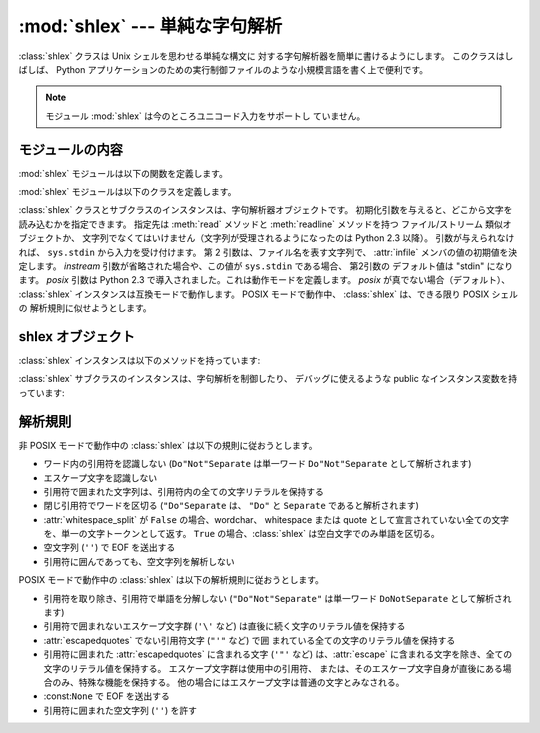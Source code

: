 
:mod:`shlex` --- 単純な字句解析
===============================

.. module:: shlex
   :synopsis: Unix シェル類似の言語に対する単純な字句解析。
.. moduleauthor:: Eric S. Raymond <esr@snark.thyrsus.com>
.. moduleauthor:: Gustavo Niemeyer <niemeyer@conectiva.com>
.. sectionauthor:: Eric S. Raymond <esr@snark.thyrsus.com>
.. sectionauthor:: Gustavo Niemeyer <niemeyer@conectiva.com>


.. versionadded:: 1.5.2

:class:`shlex` クラスは Unix シェルを思わせる単純な構文に 対する字句解析器を簡単に書けるようにします。
このクラスはしばしば、 Python アプリケーションのための実行制御ファイルのような小規模言語を書く上で便利です。

.. note::

   モジュール :mod:`shlex` は今のところユニコード入力をサポートし ていません。


モジュールの内容
----------------

:mod:`shlex` モジュールは以下の関数を定義します。


.. function:: split(s[, comments[, posix]])

   シェル類似の文法を使って、文字列 *s* を分割します。
   *comments* が :const:`False` (デフォルト値) の場合、
   受理した文字列内のコメントを解析しません
   (:class:`shlex` インスタンスの :attr:`commenters` メンバの値を空文字列にします)。
   この関数はデフォルトでは POSIX モードで動作し、
   *posix* 引数が false の場合は non-POSIX モードでどうさします。

   .. versionadded:: 2.3

   .. versionchanged:: 2.6
      *posix* パラメータを追加。

   .. note::

      :func:`split` 関数は :class:`shlex` クラスのインスタンスを利用するので、
      *s* に ``None`` を渡すと標準入力から分割する文字列を読み込みます。

:mod:`shlex` モジュールは以下のクラスを定義します。


.. class:: shlex([instream[, infile[, posix]]])

   :class:`shlex` クラスとサブクラスのインスタンスは、字句解析器オブジェクトです。
   初期化引数を与えると、どこから文字を読み込むかを指定できます。
   指定先は :meth:`read` メソッドと :meth:`readline` メソッドを持つ ファイル/ストリーム 類似オブジェクトか、
   文字列でなくてはいけません（文字列が受理されるようになったのは Python 2.3 以降）。
   引数が与えられなければ、 ``sys.stdin`` から入力を受け付けます。
   第 2 引数は、ファイル名を表す文字列で、 :attr:`infile` メンバの値の初期値を決定します。
   *instream*  引数が省略された場合や、この値が ``sys.stdin`` である場合、
   第2引数の デフォルト値は "stdin" になります。
   *posix* 引数は Python 2.3 で導入されました。これは動作モードを定義します。
   *posix* が真でない場合（デフォルト）、 :class:`shlex` インスタンスは互換モードで動作します。
   POSIX モードで動作中、 :class:`shlex` は、できる限り POSIX シェルの 解析規則に似せようとします。

.. seealso::

   Module :mod:`ConfigParser`
      Windows :file:`.ini` ファイルに似た設定ファイルのパーザ。


.. _shlex-objects:

shlex オブジェクト
------------------

:class:`shlex` インスタンスは以下のメソッドを持っています:


.. method:: shlex.get_token()

   トークンを一つ返します。トークンが :meth:`push_token` で 使ってスタックに積まれていた場合、
   トークンをスタックからポップします。
   そうでない場合、トークンを一つ入力ストリームから読み出します。
   読み出し即時にファイル終了子に遭遇した場合、 :attr:`self.eof` (非 POSIX モードでは空文字列
   (``''``)、POSIX モードでは ``None``) が返されます。

.. method:: shlex.push_token(str)

   トークンスタックに引数文字列をスタックします。


.. method:: shlex.read_token()

   生 (raw) のトークンを読み出します。
   プッシュバックスタックを無視し、かつソースリクエストを解釈しません
   (通常これは便利なエントリポイントではありません。完全性のためにここで記述されています)。


.. method:: shlex.sourcehook(filename)

   :class:`shlex` がソースリクエスト (下の :attr:`source` を参照してください)
   を検出した際、このメソッドはその後に続くトークンを引数として渡され、
   ファイル名と開かれたファイル類似オブジェクトからなるタプルを返すとされています。

   通常、このメソッドはまず引数から何らかのクオートを剥ぎ取ります。
   処理後の引数が絶対パス名であった場合か、以前に有効になったソースリクエストが存在しない場合か、
   以前のソースが (``sys.stdin`` のような) ストリームであった場合、この結果はそのままにされます。
   そうでない場合で、処理後の引数が相対パス名の場合、
   ソースインクルードスタックにある直前のファイル名からディレクトリ部分が取り出され、
   相対パスの前の部分に追加されます
   (この動作は C 言語プリプロセッサにおける ``#include "file.h"`` の扱いと同様です) 。

   これらの操作の結果はファイル名として扱われ、タプルの最初の要素として返されます。
   同時にこのファイル名で :func:`open` を呼び出した結果が二つ目の要素になります
   (注意: インスタンス初期化のときとは 引数の並びが逆になっています！)

   このフックはディレクトリサーチパスや、ファイル拡張子の追加、
   その他の名前空間に関するハックを実装できるようにするために公開されています。
   'close' フックに対応するものはありませんが、shlex インスタンスはソースリクエストされている入力ストリームが
   EOF を返した時には :meth:`close` を呼び出します。

   ソーススタックをより明示的に操作するには、 :meth:`push_source`  および :meth:`pop_source` メソッドを使ってください。


.. method:: shlex.push_source(stream[, filename])

   入力ソースストリームを入力スタックにプッシュします。
   ファイル名引数が指定された場合、以後のエラーメッセージ中で利用することができます。
   :meth:`sourcehook` メソッドが内部で使用しているのと同じメソッドです。

   .. versionadded:: 2.1


.. method:: shlex.pop_source()

   最後にプッシュされた入力ソースを入力スタックからポップします。
   字句解析器がスタック上の入力ストリームの EOF に到達した際に利用するメソッドと同じです。

   .. versionadded:: 2.1


.. method:: shlex.error_leader([file[, line]])

   このメソッドはエラーメッセージの論述部分を Unix C コンパイラエラーラベルの形式で生成します;
   この書式は ``'"%s", line %d: '`` で、 ``%s`` は現在のソースファイル名で置き換えられ、
   ``%d`` は現在の入力行番号で置き換えられます
   (オプションの引数を使ってこれらを上書きすることもできます)。

   このやり方は、 :mod:`shlex` のユーザに対して、Emacs やその他の Unix
   ツール群が解釈できる一般的な書式でのメッセージを生成することを推奨するために提供されています。

:class:`shlex` サブクラスのインスタンスは、字句解析を制御したり、
デバッグに使えるような public なインスタンス変数を持っています:


.. attribute:: shlex.commenters

   コメントの開始として認識される文字列です。
   コメントの開始から行末 までのすべてのキャラクタ文字は無視されます。
   標準では単に ``'#'`` が入っています。


.. attribute:: shlex.wordchars

   複数文字からなるトークンを構成するためにバッファに蓄積していくような文字からなる文字列です。
   標準では、全ての ASCII 英数字およびアンダースコアが入っています。


.. attribute:: shlex.whitespace

   空白と見なされ、読み飛ばされる文字群です。空白はトークンの境界を作ります。
   標準では、スペース、タブ、改行 (linefeed) および 復帰 (carriage-return) が入っています。


.. attribute:: shlex.escape

   エスケープ文字と見なされる文字群です。
   これは POSIX モードでのみ使われ、デフォルトでは ``'\'`` だけが入っています。

   .. versionadded:: 2.3


.. attribute:: shlex.quotes

   文字列引用符と見なされる文字群です。
   トークンを構成する際、同じクオートが再び出現するまで文字をバッファに蓄積します
   (すなわち、異なるクオート形式はシェル中で互いに保護し合う 関係にあります)。
   標準では、ASCII 単引用符および二重引用符 が入っています。


.. attribute:: shlex.escapedquotes

   :attr:`quotes` のうち、 :attr:`escape` で定義されたエスケープ文字を解釈する文字群です。
   これは POSIX モードでのみ使われ、デフォルトでは  ``'"'`` だけが入っています。

   .. versionadded:: 2.3


.. attribute:: shlex.whitespace_split

   この値が ``True`` であれば、トークンは空白文字でのみで分割されます。
   たとえば :class:`shlex` がシェル引数と同じ方法で、コマンドラインを解析するのに便利です。

   .. versionadded:: 2.3


.. attribute:: shlex.infile

   現在の入力ファイル名です。クラスのインスタンス化時に初期設定されるか、その後のソースリクエストでスタックされます。
   エラーメッセージを構成する際にこの値を調べると便利なことがあります。


.. attribute:: shlex.instream

   :class:`shlex` インスタンスが文字を読み出している入力ストリームです。


.. attribute:: shlex.source

   このメンバ変数は標準で :const:`None` を取ります。
   この値に文字列を代入すると、その文字列は多くのシェルにおける ``source``
   キーワードに似た、字句解析レベルでのインクルード要求として認識されます。
   すなわち、その直後に現れるトークンをファイル名として新たなストリームを開き、
   そのストリームを入力として、EOF に到達するまで読み込まれます。
   新たなストリームの EOF に到達した時点で :meth:`close` が呼び出され、入力は元の入力ストリームに戻されます。
   ソースリクエストは任意のレベル の深さまでスタックしてかまいません。


.. attribute:: shlex.debug

   このメンバ変数が数値で、かつ ``1`` またはそれ以上の値の場合、
   :class:`shlex` インスタンスは動作に関する冗長な進捗報告を出力します。
   この出力を使いたいなら、モジュールのソースコードを読めば詳細を学ぶことができます。

.. attribute:: shlex.lineno

   ソース行番号 (遭遇した改行の数に 1 を加えたもの) です。


.. attribute:: shlex.token

   トークンバッファです。例外を捕捉した際にこの値を調べると便利なことがあります。


.. attribute:: shlex.eof

   ファイルの終端を決定するのに使われるトークンです。
   非 POSIX モードでは 空文字列 (``''``) 、POSIX モードでは ``None`` が入ります。


.. _shlex-parsing-rules:

解析規則
--------

非 POSIX モードで動作中の :class:`shlex` は以下の規則に従おうとします。

* ワード内の引用符を認識しない (``Do"Not"Separate`` は単一ワード  ``Do"Not"Separate`` として解析されます)

* エスケープ文字を認識しない

* 引用符で囲まれた文字列は、引用符内の全ての文字リテラルを保持する

* 閉じ引用符でワードを区切る (``"Do"Separate`` は、 ``"Do"`` と ``Separate`` であると解析されます)

* :attr:`whitespace_split` が ``False`` の場合、wordchar、 whitespace または quote
  として宣言されていない全ての文字を、単一の文字トークンとして返す。
  ``True`` の場合、:class:`shlex` は空白文字でのみ単語を区切る。

* 空文字列 (``''``) で EOF を送出する

* 引用符に囲んであっても、空文字列を解析しない

POSIX モードで動作中の :class:`shlex` は以下の解析規則に従おうとします。

* 引用符を取り除き、引用符で単語を分解しない  (``"Do"Not"Separate"`` は単一ワード  ``DoNotSeparate``
  として解析されます)

* 引用符で囲まれないエスケープ文字群 (``'\'``  など)  は直後に続く文字のリテラル値を保持する

* :attr:`escapedquotes` でない引用符文字 (``"'"`` など) で囲 まれている全ての文字のリテラル値を保持する

* 引用符に囲まれた :attr:`escapedquotes` に含まれる文字  (``'"'`` など) は、:attr:`escape`
  に含まれる文字を除き、全ての文字のリテラル値を保持する。
  エスケープ文字群は使用中の引用符、 または、そのエスケープ文字自身が直後にある場合のみ、特殊な機能を保持する。
  他の場合にはエスケープ文字は普通の文字とみなされる。

* :const:``None`` で EOF を送出する

* 引用符に囲まれた空文字列 (``''``) を許す

